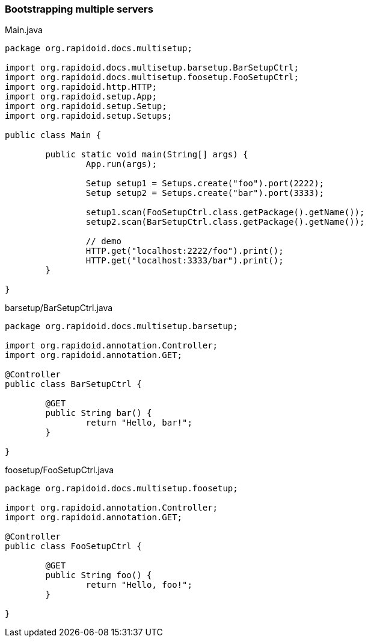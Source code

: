 ### Bootstrapping multiple servers

[[app-listing]]
[source,java]
.Main.java
----
package org.rapidoid.docs.multisetup;

import org.rapidoid.docs.multisetup.barsetup.BarSetupCtrl;
import org.rapidoid.docs.multisetup.foosetup.FooSetupCtrl;
import org.rapidoid.http.HTTP;
import org.rapidoid.setup.App;
import org.rapidoid.setup.Setup;
import org.rapidoid.setup.Setups;

public class Main {

	public static void main(String[] args) {
		App.run(args);

		Setup setup1 = Setups.create("foo").port(2222);
		Setup setup2 = Setups.create("bar").port(3333);

		setup1.scan(FooSetupCtrl.class.getPackage().getName());
		setup2.scan(BarSetupCtrl.class.getPackage().getName());

		// demo
		HTTP.get("localhost:2222/foo").print();
		HTTP.get("localhost:3333/bar").print();
	}

}
----

[[app-listing]]
[source,java]
.barsetup/BarSetupCtrl.java
----
package org.rapidoid.docs.multisetup.barsetup;

import org.rapidoid.annotation.Controller;
import org.rapidoid.annotation.GET;

@Controller
public class BarSetupCtrl {

	@GET
	public String bar() {
		return "Hello, bar!";
	}

}
----

[[app-listing]]
[source,java]
.foosetup/FooSetupCtrl.java
----
package org.rapidoid.docs.multisetup.foosetup;

import org.rapidoid.annotation.Controller;
import org.rapidoid.annotation.GET;

@Controller
public class FooSetupCtrl {

	@GET
	public String foo() {
		return "Hello, foo!";
	}

}
----

